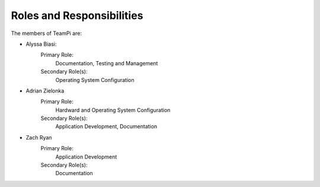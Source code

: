 --------------------------
Roles and Responsibilities
--------------------------

The members of TeamPi are:

- Alyssa Biasi:
    Primary Role:
        Documentation, Testing and Management
    Secondary Role(s):
        Operating System Configuration

- Adrian Zielonka
    Primary Role:
        Hardward and Operating System Configuration
    Secondary Role(s):
         Application Development, Documentation

- Zach Ryan
    Primary Role:
       Application Development
    Secondary Role(s):
       Documentation
